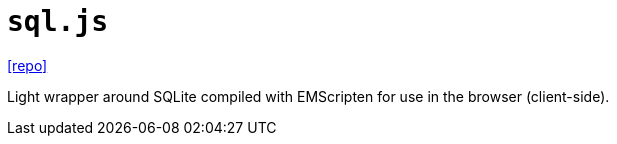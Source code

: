 = `sql.js`
:url-repo: https://github.com/sql-js/sql.js/

{url-repo}[[repo\]]

Light wrapper around SQLite compiled with EMScripten for use in the browser (client-side).

